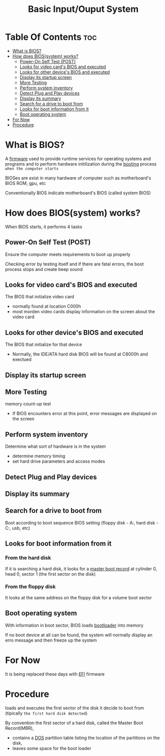 #+title: Basic Input/Ouput System

* Table Of Contents :toc:
- [[#what-is-bios][What is BIOS?]]
- [[#how-does-biossystem-works][How does BIOS(system) works?]]
  - [[#power-on-self-test-post][Power-On Self Test (POST)]]
  - [[#looks-for-video-cards-bios-and-executed][Looks for video card's BIOS and executed]]
  - [[#looks-for-other-devices-bios-and-executed][Looks for other device's BIOS and executed]]
  - [[#display-its-startup-screen][Display its startup screen]]
  - [[#more-testing][More Testing]]
  - [[#perform-system-inventory][Perform system inventory]]
  - [[#detect-plug-and-play-devices][Detect Plug and Play devices]]
  - [[#display-its-summary][Display its summary]]
  - [[#search-for-a-drive-to-boot-from][Search for a drive to boot from]]
  - [[#looks-for-boot-information-from-it][Looks for boot information from it]]
  - [[#boot-operating-system][Boot operating system]]
- [[#for-now][For Now]]
- [[#procedure][Procedure]]

* What is BIOS?
A [[file:./firmware.org][firmware]] used to provide runtime services for operating systems and programs and to perform hardware initilization during the [[file:./boot.org][booting]] process ~when the computer starts~

BIOSes are exist in many hardware of computer such as motherboard's BIOS ROM, gpu, etc

Conventionally BIOS indicate motherboard's BIOS (called system BIOS)

* How does BIOS(system) works?
When BIOS starts, it performs 4 tasks

** Power-On Self Test (POST)
Ensure the computer meets requirements to boot up properly

Checking error by testing itself and if there are fatal errors, the boot process stops and create beep sound

** Looks for video card's BIOS and executed
The BIOS that initialize video card

- normally found at location C000h
- most morden video cards display information on the screen about the video card

** Looks for other device's BIOS and executed
The BIOS that initialize for that device

- Normally, the IDE/ATA hard disk BIOS will be found at C8000h and exectued

** Display its startup screen

** More Testing
memory count-up test
- If BIOS encounters error at this point, error messages are displayed on the screen

** Perform system inventory
Determine what sort of hardware is in the system

- determine memory timing
- set hard drive parameters and access modes

** Detect Plug and Play devices

** Display its summary

** Search for a drive to boot from
Boot according to boot sequence BIOS setting (floppy disk - A:, hard disk - C:, usb, etc)

** Looks for boot information from it
*** From the hard disk
If it is searching a hard disk, it looks for a [[file:./boot.org][master boot record]] at cylinder 0, head 0, sector 1 (the first sector on the disk)

*** From the floppy disk
It looks at the same address on the floppy disk for a volume boot sector

** Boot operating system
With information in boot sector, BIOS loads [[file:./boot.org][bootloader]] into memory

If no boot device at all can be found, the system will normally display an erro message and then freeze up the system

* For Now
It is being replaced these days with [[file:./efi.org][EFI]] firmware

* Procedure
loads and executes the first sector of the disk it decide to boot from (tipically =the first hard disk detected=)

By convention the first sector of a hard disk, called the Master Boot Record(MBR),
- contains a [[file:./storage.org][DOS]] partition table listing the location of the partitions on the disk,
- leaves some space for the boot loader
